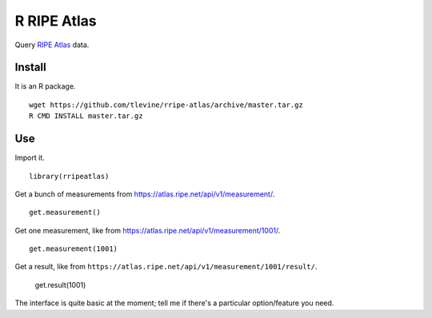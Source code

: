 R RIPE Atlas
==========================
Query `RIPE Atlas <https://atlas.ripe.net>`_ data.

Install
-----------
It is an R package. ::

    wget https://github.com/tlevine/rripe-atlas/archive/master.tar.gz
    R CMD INSTALL master.tar.gz

Use
---------
Import it. ::

    library(rripeatlas)

Get a bunch of measurements from
https://atlas.ripe.net/api/v1/measurement/. ::

    get.measurement()

Get one measurement, like from
https://atlas.ripe.net/api/v1/measurement/1001/. ::

    get.measurement(1001)

Get a result, like from ``https://atlas.ripe.net/api/v1/measurement/1001/result/``.

    get.result(1001)

The interface is quite basic at the moment; tell me if there's a particular
option/feature you need.
